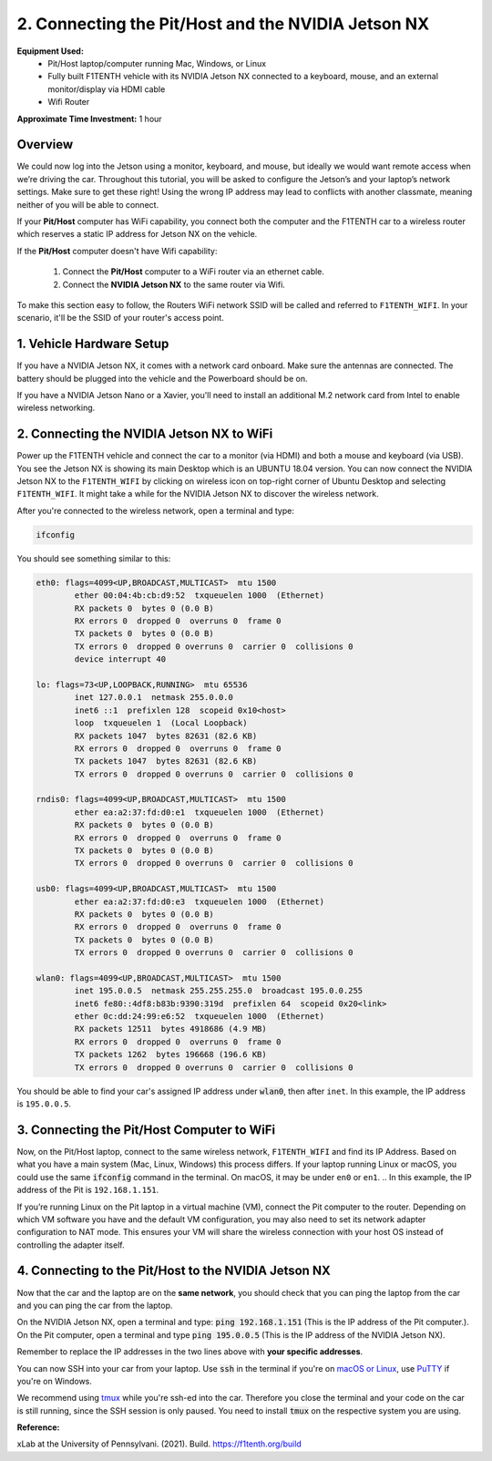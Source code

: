 .. _doc_software_combine:

2. Connecting the Pit/Host and the NVIDIA Jetson NX
====================================================
**Equipment Used:**
	* Pit/Host laptop/computer running Mac, Windows, or Linux
	* Fully built F1TENTH vehicle with its NVIDIA Jetson NX connected to a keyboard, mouse, and an external monitor/display via HDMI cable
	* Wifi Router

**Approximate Time Investment:** 1 hour

.. image:: Images/Setup2.png

Overview
----------
We could now log into the Jetson using a monitor, keyboard, and mouse, but ideally we would want remote access when we’re driving the car. Throughout this tutorial, you will be asked to configure the Jetson’s and your laptop’s network settings. Make sure to get these right! Using the wrong IP address may lead to conflicts with another classmate, meaning neither of you will be able to connect.

If your **Pit/Host** computer has WiFi capability, you connect both the computer and the F1TENTH car to a wireless router which reserves a static IP address for Jetson NX on the vehicle.

If the **Pit/Host** computer doesn't have Wifi capability:

	#. Connect the **Pit/Host** computer to a WiFi router via an ethernet cable.
	#. Connect the **NVIDIA Jetson NX** to the same router via Wifi.

To make this section easy to follow, the Routers WiFi network SSID will be called and referred to ``F1TENTH_WIFI``. In your scenario, it'll be the SSID of your router's access point.

1. Vehicle Hardware Setup
----------------------------------------------
If you have a NVIDIA Jetson NX, it comes with a network card onboard. Make sure the antennas are connected. The battery should be plugged into the vehicle and the Powerboard should be on.

If you have a NVIDIA Jetson Nano or a Xavier, you'll need to install an additional M.2 network card from Intel to enable wireless networking.


2. Connecting the NVIDIA Jetson NX to WiFi
-------------------------------------------------
Power up the F1TENTH vehicle and connect the car to a monitor (via HDMI) and both a mouse and keyboard (via USB). You see the Jetson NX is showing its main Desktop which is an UBUNTU 18.04 version.
You can now connect the NVIDIA Jetson NX to the ``F1TENTH_WIFI`` by clicking on wireless icon on top-right corner of Ubuntu Desktop and selecting ``F1TENTH_WIFI``. It might take a while for the NVIDIA Jetson NX to discover the wireless network.

.. image:: Images/wifi_setup.png

After you're connected to the wireless network, open a terminal and type:

.. code-block:: bash

	ifconfig

You should see something similar to this:

.. code-block:: bash

	eth0: flags=4099<UP,BROADCAST,MULTICAST>  mtu 1500
	        ether 00:04:4b:cb:d9:52  txqueuelen 1000  (Ethernet)
	        RX packets 0  bytes 0 (0.0 B)
	        RX errors 0  dropped 0  overruns 0  frame 0
	        TX packets 0  bytes 0 (0.0 B)
	        TX errors 0  dropped 0 overruns 0  carrier 0  collisions 0
	        device interrupt 40

	lo: flags=73<UP,LOOPBACK,RUNNING>  mtu 65536
	        inet 127.0.0.1  netmask 255.0.0.0
	        inet6 ::1  prefixlen 128  scopeid 0x10<host>
	        loop  txqueuelen 1  (Local Loopback)
	        RX packets 1047  bytes 82631 (82.6 KB)
	        RX errors 0  dropped 0  overruns 0  frame 0
	        TX packets 1047  bytes 82631 (82.6 KB)
	        TX errors 0  dropped 0 overruns 0  carrier 0  collisions 0

	rndis0: flags=4099<UP,BROADCAST,MULTICAST>  mtu 1500
	        ether ea:a2:37:fd:d0:e1  txqueuelen 1000  (Ethernet)
	        RX packets 0  bytes 0 (0.0 B)
	        RX errors 0  dropped 0  overruns 0  frame 0
	        TX packets 0  bytes 0 (0.0 B)
	        TX errors 0  dropped 0 overruns 0  carrier 0  collisions 0

	usb0: flags=4099<UP,BROADCAST,MULTICAST>  mtu 1500
	        ether ea:a2:37:fd:d0:e3  txqueuelen 1000  (Ethernet)
	        RX packets 0  bytes 0 (0.0 B)
	        RX errors 0  dropped 0  overruns 0  frame 0
	        TX packets 0  bytes 0 (0.0 B)
	        TX errors 0  dropped 0 overruns 0  carrier 0  collisions 0

	wlan0: flags=4099<UP,BROADCAST,MULTICAST>  mtu 1500
	        inet 195.0.0.5  netmask 255.255.255.0  broadcast 195.0.0.255
	        inet6 fe80::4df8:b83b:9390:319d  prefixlen 64  scopeid 0x20<link>
	        ether 0c:dd:24:99:e6:52  txqueuelen 1000  (Ethernet)
	        RX packets 12511  bytes 4918686 (4.9 MB)
	        RX errors 0  dropped 0  overruns 0  frame 0
	        TX packets 1262  bytes 196668 (196.6 KB)
	        TX errors 0  dropped 0 overruns 0  carrier 0  collisions 0

You should be able to find your car's assigned IP address under :code:`wlan0`, then after ``inet``. In this example, the IP address is ``195.0.0.5``.

3. Connecting the Pit/Host Computer to WiFi
-------------------------------------------------
Now, on the Pit/Host laptop, connect to the same wireless network, ``F1TENTH_WIFI`` and find its IP Address. Based on what you have a main system (Mac, Linux, Windows) this process differs. If your laptop running Linux or macOS, you could use the same :code:`ifconfig` command in the terminal. On macOS, it may be under ``en0`` or ``en1``.
.. In this example, the IP address of the Pit is ``192.168.1.151``.

If you’re running Linux on the Pit laptop in a virtual machine (VM), connect the Pit computer to the router. Depending on which VM software you have and the default VM configuration, you may also need to set its network adapter configuration to NAT mode. This ensures your VM will share the wireless connection with your host OS instead of controlling the adapter itself.

4. Connecting to the Pit/Host to the NVIDIA Jetson NX
--------------------------------------------------------
Now that the car and the laptop are on the **same network**, you should check that you can ping the laptop from the car and you can ping the car from the laptop.

| On the NVIDIA Jetson NX, open a terminal and type: :code:`ping 192.168.1.151` (This is the IP address of the Pit computer.).
| On the Pit computer, open a terminal and type :code:`ping 195.0.0.5` (This is the IP address of the NVIDIA Jetson NX).

Remember to replace the IP addresses in the two lines above with **your specific addresses**.

You can now SSH into your car from your laptop. Use :code:`ssh` in the terminal if you're on `macOS or Linux <https://support.rackspace.com/how-to/connecting-to-a-server-using-ssh-on-linux-or-mac-os/>`_, use `PuTTY <https://www.123-reg.co.uk/support/servers/how-do-i-connect-using-ssh-putty/>`_ if you're on Windows.

We recommend using `tmux <https://www.hamvocke.com/blog/a-quick-and-easy-guide-to-tmux/>`_ while you're ssh-ed into the car. Therefore you close the terminal and your code on the car is still running, since the SSH session is only paused. You need to install :code:`tmux` on the respective system you are using.

.. You can now disconnect the HDMI cable, monitor, keyboard, and mouse from the NVIDIA Jetson NX and still be able to control the NVIDIA Jetson NX remotely from the Pit computer only via the terminal.

.. Congratulations on making it through the **System Configuration** section! The :ref:`Advanced Setups <doc_software_advance>` is optional and is not needed to finish setting up the vehicle.

.. .. image:: Images/wireless3.gif
.. 	:align: center
.. 	:width: 300px

**Reference:** 

xLab at the University of Pennsylvani. (2021). Build. https://f1tenth.org/build 

